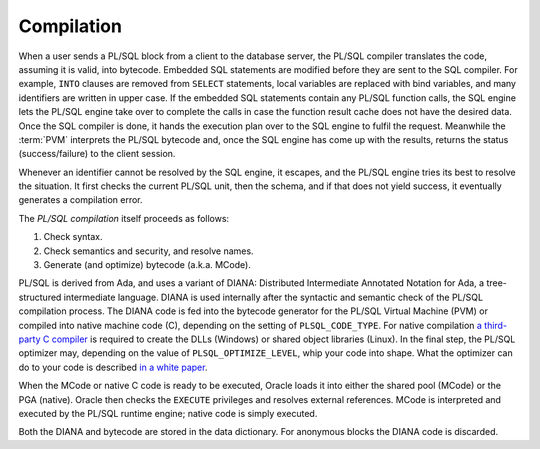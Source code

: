 .. _plsql-basics-compilation:

***********
Compilation
***********
When a user sends a PL/SQL block from a client to the database server, the PL/SQL compiler translates the code, assuming it is valid, into bytecode.
Embedded SQL statements are modified before they are sent to the SQL compiler.
For example, ``INTO`` clauses are removed from ``SELECT`` statements, local variables are replaced with bind variables, and many identifiers are written in upper case.
If the embedded SQL statements contain any PL/SQL function calls, the SQL engine lets the PL/SQL engine take over to complete the calls in case the function result cache does not have the desired data.
Once the SQL compiler is done, it hands the execution plan over to the SQL engine to fulfil the request.
Meanwhile the :term:`PVM` interprets the PL/SQL bytecode and, once the SQL engine has come up with the results, returns the status (success/failure) to the client session.

Whenever an identifier cannot be resolved by the SQL engine, it escapes, and the PL/SQL engine tries its best to resolve the situation.
It first checks the current PL/SQL unit, then the schema, and if that does not yield success, it eventually generates a compilation error.
 
The `PL/SQL compilation` itself proceeds as follows:
 
#. Check syntax.
#. Check semantics and security, and resolve names.
#. Generate (and optimize) bytecode (a.k.a. MCode).
 
PL/SQL is derived from Ada, and uses a variant of DIANA: Distributed Intermediate Annotated Notation for Ada, a tree-structured intermediate language.
DIANA is used internally after the syntactic and semantic check of the PL/SQL compilation process.
The DIANA code is fed into the bytecode generator for the PL/SQL Virtual Machine (PVM) or compiled into native machine code (C), depending on the setting of ``PLSQL_CODE_TYPE``.
For native compilation `a third-party C compiler`_ is required to create the DLLs (Windows) or shared object libraries (Linux).
In the final step, the PL/SQL optimizer may, depending on the value of ``PLSQL_OPTIMIZE_LEVEL``, whip your code into shape.
What the optimizer can do to your code is described `in a white paper`_.
 
When the MCode or native C code is ready to be executed, Oracle loads it into either the shared pool (MCode) or the PGA (native).
Oracle then checks the ``EXECUTE`` privileges and resolves external references.
MCode is interpreted and executed by the PL/SQL runtime engine; native code is simply executed.
 
Both the DIANA and bytecode are stored in the data dictionary.
For anonymous blocks the DIANA code is discarded.

.. _`PL/SQL compilation`: http://eu.wiley.com/WileyCDA/WileyTitle/productCd-0764598074.html
.. _`a third-party C compiler`: http://www.cengage.com/search/productOverview.do?N=16+4294922389+4294966055+19&Ntk=P_EPI&Ntt=11395859158516404884848709101527959663
.. _`in a white paper`: http://www.oracle.com/technetwork/database/features/plsql/codeorder-133512.zip